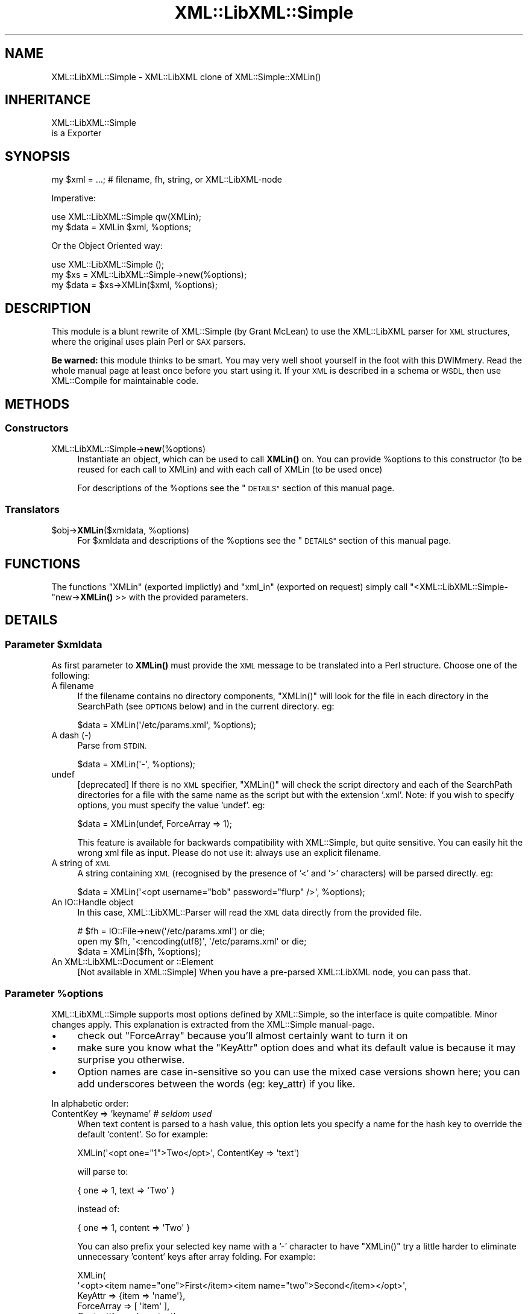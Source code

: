 .\" Automatically generated by Pod::Man 4.14 (Pod::Simple 3.40)
.\"
.\" Standard preamble:
.\" ========================================================================
.de Sp \" Vertical space (when we can't use .PP)
.if t .sp .5v
.if n .sp
..
.de Vb \" Begin verbatim text
.ft CW
.nf
.ne \\$1
..
.de Ve \" End verbatim text
.ft R
.fi
..
.\" Set up some character translations and predefined strings.  \*(-- will
.\" give an unbreakable dash, \*(PI will give pi, \*(L" will give a left
.\" double quote, and \*(R" will give a right double quote.  \*(C+ will
.\" give a nicer C++.  Capital omega is used to do unbreakable dashes and
.\" therefore won't be available.  \*(C` and \*(C' expand to `' in nroff,
.\" nothing in troff, for use with C<>.
.tr \(*W-
.ds C+ C\v'-.1v'\h'-1p'\s-2+\h'-1p'+\s0\v'.1v'\h'-1p'
.ie n \{\
.    ds -- \(*W-
.    ds PI pi
.    if (\n(.H=4u)&(1m=24u) .ds -- \(*W\h'-12u'\(*W\h'-12u'-\" diablo 10 pitch
.    if (\n(.H=4u)&(1m=20u) .ds -- \(*W\h'-12u'\(*W\h'-8u'-\"  diablo 12 pitch
.    ds L" ""
.    ds R" ""
.    ds C` ""
.    ds C' ""
'br\}
.el\{\
.    ds -- \|\(em\|
.    ds PI \(*p
.    ds L" ``
.    ds R" ''
.    ds C`
.    ds C'
'br\}
.\"
.\" Escape single quotes in literal strings from groff's Unicode transform.
.ie \n(.g .ds Aq \(aq
.el       .ds Aq '
.\"
.\" If the F register is >0, we'll generate index entries on stderr for
.\" titles (.TH), headers (.SH), subsections (.SS), items (.Ip), and index
.\" entries marked with X<> in POD.  Of course, you'll have to process the
.\" output yourself in some meaningful fashion.
.\"
.\" Avoid warning from groff about undefined register 'F'.
.de IX
..
.nr rF 0
.if \n(.g .if rF .nr rF 1
.if (\n(rF:(\n(.g==0)) \{\
.    if \nF \{\
.        de IX
.        tm Index:\\$1\t\\n%\t"\\$2"
..
.        if !\nF==2 \{\
.            nr % 0
.            nr F 2
.        \}
.    \}
.\}
.rr rF
.\" ========================================================================
.\"
.IX Title "XML::LibXML::Simple 3"
.TH XML::LibXML::Simple 3 "2020-01-15" "perl v5.32.0" "User Contributed Perl Documentation"
.\" For nroff, turn off justification.  Always turn off hyphenation; it makes
.\" way too many mistakes in technical documents.
.if n .ad l
.nh
.SH "NAME"
XML::LibXML::Simple \- XML::LibXML clone of XML::Simple::XMLin()
.SH "INHERITANCE"
.IX Header "INHERITANCE"
.Vb 2
\& XML::LibXML::Simple
\&   is a Exporter
.Ve
.SH "SYNOPSIS"
.IX Header "SYNOPSIS"
.Vb 1
\&  my $xml  = ...;  # filename, fh, string, or XML::LibXML\-node
.Ve
.PP
Imperative:
.PP
.Vb 2
\&  use XML::LibXML::Simple   qw(XMLin);
\&  my $data = XMLin $xml, %options;
.Ve
.PP
Or the Object Oriented way:
.PP
.Vb 3
\&  use XML::LibXML::Simple   ();
\&  my $xs   = XML::LibXML::Simple\->new(%options);
\&  my $data = $xs\->XMLin($xml, %options);
.Ve
.SH "DESCRIPTION"
.IX Header "DESCRIPTION"
This module is a blunt rewrite of XML::Simple (by Grant McLean) to
use the XML::LibXML parser for \s-1XML\s0 structures, where the original
uses plain Perl or \s-1SAX\s0 parsers.
.PP
\&\fBBe warned:\fR this module thinks to be smart.  You may very well shoot
yourself in the foot with this DWIMmery.  Read the whole manual page
at least once before you start using it.  If your \s-1XML\s0 is described in
a schema or \s-1WSDL,\s0 then use XML::Compile for maintainable code.
.SH "METHODS"
.IX Header "METHODS"
.SS "Constructors"
.IX Subsection "Constructors"
.IP "XML::LibXML::Simple\->\fBnew\fR(%options)" 4
.IX Item "XML::LibXML::Simple->new(%options)"
Instantiate an object, which can be used to call \fBXMLin()\fR on.  You can
provide \f(CW%options\fR to this constructor (to be reused for each call to XMLin)
and with each call of XMLin (to be used once)
.Sp
For descriptions of the \f(CW%options\fR see the \*(L"\s-1DETAILS\*(R"\s0
section of this manual page.
.SS "Translators"
.IX Subsection "Translators"
.ie n .IP "$obj\->\fBXMLin\fR($xmldata, %options)" 4
.el .IP "\f(CW$obj\fR\->\fBXMLin\fR($xmldata, \f(CW%options\fR)" 4
.IX Item "$obj->XMLin($xmldata, %options)"
For \f(CW$xmldata\fR and descriptions of the \f(CW%options\fR see the \*(L"\s-1DETAILS\*(R"\s0
section of this manual page.
.SH "FUNCTIONS"
.IX Header "FUNCTIONS"
The functions \f(CW\*(C`XMLin\*(C'\fR (exported implictly) and \f(CW\*(C`xml_in\*(C'\fR
(exported on request) simply call \f(CW\*(C`<XML::LibXML::Simple\-\*(C'\fRnew\->\fBXMLin()\fR >>
with the provided parameters.
.SH "DETAILS"
.IX Header "DETAILS"
.ie n .SS "Parameter $xmldata"
.el .SS "Parameter \f(CW$xmldata\fP"
.IX Subsection "Parameter $xmldata"
As first parameter to \fBXMLin()\fR must provide the \s-1XML\s0 message to be
translated into a Perl structure.  Choose one of the following:
.IP "A filename" 4
.IX Item "A filename"
If the filename contains no directory components, \f(CW\*(C`XMLin()\*(C'\fR will look for the
file in each directory in the SearchPath (see \s-1OPTIONS\s0 below) and in the
current directory.  eg:
.Sp
.Vb 1
\&  $data = XMLin(\*(Aq/etc/params.xml\*(Aq, %options);
.Ve
.IP "A dash  (\-)" 4
.IX Item "A dash (-)"
Parse from \s-1STDIN.\s0
.Sp
.Vb 1
\&  $data = XMLin(\*(Aq\-\*(Aq, %options);
.Ve
.IP "undef" 4
.IX Item "undef"
[deprecated]
If there is no \s-1XML\s0 specifier, \f(CW\*(C`XMLin()\*(C'\fR will check the script directory and
each of the SearchPath directories for a file with the same name as the script
but with the extension '.xml'.  Note: if you wish to specify options, you
must specify the value 'undef'.  eg:
.Sp
.Vb 1
\&  $data = XMLin(undef, ForceArray => 1);
.Ve
.Sp
This feature is available for backwards compatibility with XML::Simple,
but quite sensitive.  You can easily hit the wrong xml file as input.
Please do not use it: always use an explicit filename.
.IP "A string of \s-1XML\s0" 4
.IX Item "A string of XML"
A string containing \s-1XML\s0 (recognised by the presence of '<' and '>' characters)
will be parsed directly.  eg:
.Sp
.Vb 1
\&  $data = XMLin(\*(Aq<opt username="bob" password="flurp" />\*(Aq, %options);
.Ve
.IP "An IO::Handle object" 4
.IX Item "An IO::Handle object"
In this case, XML::LibXML::Parser will read the \s-1XML\s0 data directly from
the provided file.
.Sp
.Vb 2
\&  # $fh = IO::File\->new(\*(Aq/etc/params.xml\*(Aq) or die;
\&  open my $fh, \*(Aq<:encoding(utf8)\*(Aq, \*(Aq/etc/params.xml\*(Aq or die;
\&
\&  $data = XMLin($fh, %options);
.Ve
.IP "An XML::LibXML::Document or ::Element" 4
.IX Item "An XML::LibXML::Document or ::Element"
[Not available in XML::Simple] When you have a pre-parsed XML::LibXML
node, you can pass that.
.ie n .SS "Parameter %options"
.el .SS "Parameter \f(CW%options\fP"
.IX Subsection "Parameter %options"
XML::LibXML::Simple supports most options defined by XML::Simple, so
the interface is quite compatible.  Minor changes apply.  This explanation
is extracted from the XML::Simple manual-page.
.IP "\(bu" 4
check out \f(CW\*(C`ForceArray\*(C'\fR because you'll almost certainly want to turn it on
.IP "\(bu" 4
make sure you know what the \f(CW\*(C`KeyAttr\*(C'\fR option does and what its default
value is because it may surprise you otherwise.
.IP "\(bu" 4
Option names are case in-sensitive so you can use the mixed case versions
shown here; you can add underscores between the words (eg: key_attr)
if you like.
.PP
In alphabetic order:
.IP "ContentKey => 'keyname' \fI# seldom used\fR" 4
.IX Item "ContentKey => 'keyname' # seldom used"
When text content is parsed to a hash value, this option lets you specify a
name for the hash key to override the default 'content'.  So for example:
.Sp
.Vb 1
\&  XMLin(\*(Aq<opt one="1">Two</opt>\*(Aq, ContentKey => \*(Aqtext\*(Aq)
.Ve
.Sp
will parse to:
.Sp
.Vb 1
\&  { one => 1, text => \*(AqTwo\*(Aq }
.Ve
.Sp
instead of:
.Sp
.Vb 1
\&  { one => 1, content => \*(AqTwo\*(Aq }
.Ve
.Sp
You can also prefix your selected key name with a '\-' character to have 
\&\f(CW\*(C`XMLin()\*(C'\fR try a little harder to eliminate unnecessary 'content' keys after
array folding.  For example:
.Sp
.Vb 6
\&  XMLin(
\&    \*(Aq<opt><item name="one">First</item><item name="two">Second</item></opt>\*(Aq, 
\&    KeyAttr => {item => \*(Aqname\*(Aq}, 
\&    ForceArray => [ \*(Aqitem\*(Aq ],
\&    ContentKey => \*(Aq\-content\*(Aq
\&  )
.Ve
.Sp
will parse to:
.Sp
.Vb 6
\&  {
\&     item => {
\&      one =>  \*(AqFirst\*(Aq
\&      two =>  \*(AqSecond\*(Aq
\&    }
\&  }
.Ve
.Sp
rather than this (without the '\-'):
.Sp
.Vb 6
\&  {
\&    item => {
\&      one => { content => \*(AqFirst\*(Aq }
\&      two => { content => \*(AqSecond\*(Aq }
\&    }
\&  }
.Ve
.IP "ForceArray => 1 \fI# important\fR" 4
.IX Item "ForceArray => 1 # important"
This option should be set to '1' to force nested elements to be represented
as arrays even when there is only one.  Eg, with ForceArray enabled, this
\&\s-1XML:\s0
.Sp
.Vb 3
\&    <opt>
\&      <name>value</name>
\&    </opt>
.Ve
.Sp
would parse to this:
.Sp
.Vb 1
\&    { name => [ \*(Aqvalue\*(Aq ] }
.Ve
.Sp
instead of this (the default):
.Sp
.Vb 1
\&    { name => \*(Aqvalue\*(Aq }
.Ve
.Sp
This option is especially useful if the data structure is likely to be written
back out as \s-1XML\s0 and the default behaviour of rolling single nested elements up
into attributes is not desirable.
.Sp
If you are using the array folding feature, you should almost certainly
enable this option.  If you do not, single nested elements will not be
parsed to arrays and therefore will not be candidates for folding to a
hash.  (Given that the default value of 'KeyAttr' enables array folding,
the default value of this option should probably also have been enabled
as well).
.IP "ForceArray => [ names ] \fI# important\fR" 4
.IX Item "ForceArray => [ names ] # important"
This alternative (and preferred) form of the 'ForceArray' option allows you to
specify a list of element names which should always be forced into an array
representation, rather than the 'all or nothing' approach above.
.Sp
It is also possible to include compiled regular
expressions in the list \-\-any element names which match the pattern
will be forced to arrays.  If the list contains only a single regex,
then it is not necessary to enclose it in an arrayref.  Eg:
.Sp
.Vb 1
\&  ForceArray => qr/_list$/
.Ve
.IP "ForceContent => 1 \fI# seldom used\fR" 4
.IX Item "ForceContent => 1 # seldom used"
When \f(CW\*(C`XMLin()\*(C'\fR parses elements which have text content as well as attributes,
the text content must be represented as a hash value rather than a simple
scalar.  This option allows you to force text content to always parse to
a hash value even when there are no attributes.  So for example:
.Sp
.Vb 1
\&  XMLin(\*(Aq<opt><x>text1</x><y a="2">text2</y></opt>\*(Aq, ForceContent => 1)
.Ve
.Sp
will parse to:
.Sp
.Vb 4
\&  {
\&    x => {         content => \*(Aqtext1\*(Aq },
\&    y => { a => 2, content => \*(Aqtext2\*(Aq }
\&  }
.Ve
.Sp
instead of:
.Sp
.Vb 4
\&  {
\&    x => \*(Aqtext1\*(Aq,
\&    y => { \*(Aqa\*(Aq => 2, \*(Aqcontent\*(Aq => \*(Aqtext2\*(Aq }
\&  }
.Ve
.IP "GroupTags => { grouping tag => grouped tag } \fI# handy\fR" 4
.IX Item "GroupTags => { grouping tag => grouped tag } # handy"
You can use this option to eliminate extra levels of indirection in your Perl
data structure.  For example this \s-1XML:\s0
.Sp
.Vb 7
\&  <opt>
\&   <searchpath>
\&     <dir>/usr/bin</dir>
\&     <dir>/usr/local/bin</dir>
\&     <dir>/usr/X11/bin</dir>
\&   </searchpath>
\& </opt>
.Ve
.Sp
Would normally be read into a structure like this:
.Sp
.Vb 5
\&  {
\&    searchpath => {
\&       dir => [ \*(Aq/usr/bin\*(Aq, \*(Aq/usr/local/bin\*(Aq, \*(Aq/usr/X11/bin\*(Aq ]
\&    }
\&  }
.Ve
.Sp
But when read in with the appropriate value for 'GroupTags':
.Sp
.Vb 1
\&  my $opt = XMLin($xml, GroupTags => { searchpath => \*(Aqdir\*(Aq });
.Ve
.Sp
It will return this simpler structure:
.Sp
.Vb 3
\&  {
\&    searchpath => [ \*(Aq/usr/bin\*(Aq, \*(Aq/usr/local/bin\*(Aq, \*(Aq/usr/X11/bin\*(Aq ]
\&  }
.Ve
.Sp
The grouping element (\f(CW\*(C`<searchpath>\*(C'\fR in the example) must not contain any
attributes or elements other than the grouped element.
.Sp
You can specify multiple 'grouping element' to 'grouped element' mappings in
the same hashref.  If this option is combined with \f(CW\*(C`KeyAttr\*(C'\fR, the array
folding will occur first and then the grouped element names will be eliminated.
.IP "HookNodes => \s-1CODE\s0" 4
.IX Item "HookNodes => CODE"
Select document nodes to apply special tricks.
Introduced in [0.96], not available in XML::Simple.
.Sp
When this option is provided, the \s-1CODE\s0 will be called once the \s-1XML DOM\s0
tree is ready to get transformed into Perl.  Your \s-1CODE\s0 should return
either \f(CW\*(C`undef\*(C'\fR (nothing to do) or a \s-1HASH\s0 which maps values of
unique_key (see XML::LibXML::Node method \f(CW\*(C`unique_key\*(C'\fR onto \s-1CODE\s0
references to be called.
.Sp
Once the translater from \s-1XML\s0 into Perl reaches a selected node, it will
call your routine specific for that node.  That triggering node found
is the only parameter.  When you return \f(CW\*(C`undef\*(C'\fR, the node will not be
found in the final result.  You may return any data (even the node itself)
which will be included in the final result as is, under the name of the
original node.
.Sp
Example:
.Sp
.Vb 1
\&   my $out = XMLin $file, HookNodes => \e&protect_html;
\&
\&   sub protect_html($$)
\&   {   # $obj is the instantated XML::Compile::Simple object
\&       # $xml is a XML::LibXML::Element to get transformed
\&       my ($obj, $xml) = @_;
\&
\&       my %hooks;    # collects the table of hooks
\&
\&       # do an xpath search for HTML
\&       my $xpc   = XML::LibXML::XPathContext\->new($xml);
\&       my @nodes = $xpc\->findNodes(...); #XXX
\&       @nodes or return undef;
\&
\&       my $as_text = sub { $_[0]\->toString(0) };  # as text
\&       #  $as_node = sub { $_[0] };               # as node
\&       #  $skip    = sub { undef };               # not at all
\&
\&       # the same behavior for all xpath nodes, in this example
\&       $hook{$_\->unique_key} = $as_text
\&           for @nodes;
\& 
\&       \e%hook;
\&   }
.Ve
.IP "KeepRoot => 1 \fI# handy\fR" 4
.IX Item "KeepRoot => 1 # handy"
In its attempt to return a data structure free of superfluous detail and
unnecessary levels of indirection, \f(CW\*(C`XMLin()\*(C'\fR normally discards the root
element name.  Setting the 'KeepRoot' option to '1' will cause the root element
name to be retained.  So after executing this code:
.Sp
.Vb 1
\&  $config = XMLin(\*(Aq<config tempdir="/tmp" />\*(Aq, KeepRoot => 1)
.Ve
.Sp
You'll be able to reference the tempdir as
\&\f(CW\*(C`$config\->{config}\->{tempdir}\*(C'\fR instead of the default
\&\f(CW\*(C`$config\->{tempdir}\*(C'\fR.
.IP "KeyAttr => [ list ] \fI# important\fR" 4
.IX Item "KeyAttr => [ list ] # important"
This option controls the 'array folding' feature which translates nested
elements from an array to a hash.  It also controls the 'unfolding' of hashes
to arrays.
.Sp
For example, this \s-1XML:\s0
.Sp
.Vb 4
\&    <opt>
\&      <user login="grep" fullname="Gary R Epstein" />
\&      <user login="stty" fullname="Simon T Tyson" />
\&    </opt>
.Ve
.Sp
would, by default, parse to this:
.Sp
.Vb 10
\&    {
\&      user => [
\&         { login    => \*(Aqgrep\*(Aq,
\&           fullname => \*(AqGary R Epstein\*(Aq
\&         },
\&         { login    => \*(Aqstty\*(Aq,
\&           fullname => \*(AqSimon T Tyson\*(Aq
\&         }
\&      ]
\&    }
.Ve
.Sp
If the option 'KeyAttr => \*(L"login\*(R"' were used to specify that the 'login'
attribute is a key, the same \s-1XML\s0 would parse to:
.Sp
.Vb 6
\&    {
\&      user => {
\&         stty => { fullname => \*(AqSimon T Tyson\*(Aq },
\&         grep => { fullname => \*(AqGary R Epstein\*(Aq }
\&      }
\&    }
.Ve
.Sp
The key attribute names should be supplied in an arrayref if there is more
than one.  \f(CW\*(C`XMLin()\*(C'\fR will attempt to match attribute names in the order
supplied.
.Sp
Note 1: The default value for 'KeyAttr' is \f(CW\*(C`[\*(Aqname\*(Aq, \*(Aqkey\*(Aq, \*(Aqid\*(Aq]\*(C'\fR.
If you do not want folding on input or unfolding on output you must
setting this option to an empty list to disable the feature.
.Sp
Note 2: If you wish to use this option, you should also enable the
\&\f(CW\*(C`ForceArray\*(C'\fR option.  Without 'ForceArray', a single nested element will be
rolled up into a scalar rather than an array and therefore will not be folded
(since only arrays get folded).
.IP "KeyAttr => { list } \fI# important\fR" 4
.IX Item "KeyAttr => { list } # important"
This alternative (and preferred) method of specifying the key attributes
allows more fine grained control over which elements are folded and on which
attributes.  For example the option 'KeyAttr => { package => 'id' } will cause
any package elements to be folded on the 'id' attribute.  No other elements
which have an 'id' attribute will be folded at all.
.Sp
Two further variations are made possible by prefixing a '+' or a '\-' character
to the attribute name:
.Sp
The option 'KeyAttr => { user => \*(L"+login\*(R" }' will cause this \s-1XML:\s0
.Sp
.Vb 4
\&    <opt>
\&      <user login="grep" fullname="Gary R Epstein" />
\&      <user login="stty" fullname="Simon T Tyson" />
\&    </opt>
.Ve
.Sp
to parse to this data structure:
.Sp
.Vb 12
\&    {
\&      user => {
\&         stty => {
\&            fullname => \*(AqSimon T Tyson\*(Aq,
\&            login    => \*(Aqstty\*(Aq
\&         },
\&         grep => {
\&            fullname => \*(AqGary R Epstein\*(Aq,
\&            login    => \*(Aqgrep\*(Aq
\&         }
\&      }
\&    }
.Ve
.Sp
The '+' indicates that the value of the key attribute should be copied
rather than moved to the folded hash key.
.Sp
A '\-' prefix would produce this result:
.Sp
.Vb 12
\&    {
\&      user => {
\&         stty => {
\&            fullname => \*(AqSimon T Tyson\*(Aq,
\&            \-login   => \*(Aqstty\*(Aq
\&         },
\&         grep => {
\&            fullname => \*(AqGary R Epstein\*(Aq,
\&            \-login    => \*(Aqgrep\*(Aq
\&         }
\&      }
\&    }
.Ve
.IP "NoAttr => 1 \fI# handy\fR" 4
.IX Item "NoAttr => 1 # handy"
When used with \f(CW\*(C`XMLin()\*(C'\fR, any attributes in the \s-1XML\s0 will be ignored.
.IP "NormaliseSpace => 0 | 1 | 2 \fI# handy\fR" 4
.IX Item "NormaliseSpace => 0 | 1 | 2 # handy"
This option controls how whitespace in text content is handled.  Recognised
values for the option are:
.RS 4
.ie n .IP """0""" 4
.el .IP "``0''" 4
.IX Item "0"
(default) whitespace is passed through unaltered (except of course for the
normalisation of whitespace in attribute values which is mandated by the \s-1XML\s0
recommendation)
.ie n .IP """1""" 4
.el .IP "``1''" 4
.IX Item "1"
whitespace is normalised in any value used as a hash key (normalising means
removing leading and trailing whitespace and collapsing sequences of whitespace
characters to a single space)
.ie n .IP """2""" 4
.el .IP "``2''" 4
.IX Item "2"
whitespace is normalised in all text content
.RE
.RS 4
.Sp
Note: you can spell this option with a 'z' if that is more natural for you.
.RE
.IP "Parser => \s-1OBJECT\s0" 4
.IX Item "Parser => OBJECT"
You may pass your own XML::LibXML object, in stead of having one
created for you. This is useful when you need specific configuration
on that object (See XML::LibXML::Parser) or have implemented your
own extension to that object.
.Sp
The internally created parser object is configured in safe mode.
Read the XML::LibXML::Parser manual about security issues with
certain parameter settings.  The default is unsafe!
.IP "ParserOpts => HASH|ARRAY" 4
.IX Item "ParserOpts => HASH|ARRAY"
Pass parameters to the creation of a new internal parser object. You
can overrule the options which will create a safe parser. It may be more
readible to use the \f(CW\*(C`Parser\*(C'\fR parameter.
.IP "SearchPath => [ list ] \fI# handy\fR" 4
.IX Item "SearchPath => [ list ] # handy"
If you pass \f(CW\*(C`XMLin()\*(C'\fR a filename, but the filename include no directory
component, you can use this option to specify which directories should be
searched to locate the file.  You might use this option to search first in the
user's home directory, then in a global directory such as /etc.
.Sp
If a filename is provided to \f(CW\*(C`XMLin()\*(C'\fR but SearchPath is not defined, the
file is assumed to be in the current directory.
.Sp
If the first parameter to \f(CW\*(C`XMLin()\*(C'\fR is undefined, the default SearchPath
will contain only the directory in which the script itself is located.
Otherwise the default SearchPath will be empty.
.IP "SuppressEmpty => 1 | '' | undef" 4
.IX Item "SuppressEmpty => 1 | '' | undef"
[0.99] What to do with empty elements (no attributes and no content).  The
default behaviour is to represent them as empty hashes.  Setting this
option to a true value (eg: 1) will cause empty elements to be skipped
altogether.  Setting the option to 'undef' or the empty string will
cause empty elements to be represented as the undefined value or the
empty string respectively.
.IP "ValueAttr => [ names ] \fI# handy\fR" 4
.IX Item "ValueAttr => [ names ] # handy"
Use this option to deal elements which always have a single attribute and no
content.  Eg:
.Sp
.Vb 4
\&  <opt>
\&    <colour value="red" />
\&    <size   value="XXL" />
\&  </opt>
.Ve
.Sp
Setting \f(CW\*(C`ValueAttr => [ \*(Aqvalue\*(Aq ]\*(C'\fR will cause the above \s-1XML\s0 to parse to:
.Sp
.Vb 4
\&  {
\&    colour => \*(Aqred\*(Aq,
\&    size   => \*(AqXXL\*(Aq
\&  }
.Ve
.Sp
instead of this (the default):
.Sp
.Vb 4
\&  {
\&    colour => { value => \*(Aqred\*(Aq },
\&    size   => { value => \*(AqXXL\*(Aq }
\&  }
.Ve
.IP "NsExpand => 0  \fIadvised\fR" 4
.IX Item "NsExpand => 0 advised"
When name-spaces are used, the default behavior is to include the
prefix in the key name.  However, this is very dangerous: the prefixes
can be changed without a change of the \s-1XML\s0 message meaning.  Therefore,
you can better use this \f(CW\*(C`NsExpand\*(C'\fR option.  The downside, however, is
that the labels get very long.
.Sp
Without this option:
.Sp
.Vb 6
\&  <record xmlns:x="http://xyz">
\&    <x:field1>42</x:field1>
\&  </record>
\&  <record xmlns:y="http://xyz">
\&    <y:field1>42</y:field1>
\&  </record>
.Ve
.Sp
translates into
.Sp
.Vb 2
\&  { \*(Aqx:field1\*(Aq => 42 }
\&  { \*(Aqy:field1\*(Aq => 42 }
.Ve
.Sp
but both source component have exactly the same meaning.  When \f(CW\*(C`NsExpand\*(C'\fR
is used, the result is:
.Sp
.Vb 2
\&  { \*(Aq{http://xyz}field1\*(Aq => 42 }
\&  { \*(Aq{http://xyz}field1\*(Aq => 42 }
.Ve
.Sp
Of course, addressing these fields is more work.  It is advised to implement
it like this:
.Sp
.Vb 2
\&  my $ns = \*(Aqhttp://xyz\*(Aq;
\&  $data\->{"{$ns}field1"};
.Ve
.IP "NsStrip => 0 \fIsloppy coding\fR" 4
.IX Item "NsStrip => 0 sloppy coding"
[not available in XML::Simple]
Namespaces are really important to avoid name collissions, but they are
a bit of a hassle.  To do it correctly, use option \f(CW\*(C`NsExpand\*(C'\fR.  To do
it sloppy, use \f(CW\*(C`NsStrip\*(C'\fR.  With this option set, the above example will
return
.Sp
.Vb 2
\&  { field1 => 42 }
\&  { field1 => 42 }
.Ve
.SH "EXAMPLES"
.IX Header "EXAMPLES"
When \f(CW\*(C`XMLin()\*(C'\fR reads the following very simple piece of \s-1XML:\s0
.PP
.Vb 1
\&    <opt username="testuser" password="frodo"></opt>
.Ve
.PP
it returns the following data structure:
.PP
.Vb 4
\&    {
\&      username => \*(Aqtestuser\*(Aq,
\&      password => \*(Aqfrodo\*(Aq
\&    }
.Ve
.PP
The identical result could have been produced with this alternative \s-1XML:\s0
.PP
.Vb 1
\&    <opt username="testuser" password="frodo" />
.Ve
.PP
Or this (although see 'ForceArray' option for variations):
.PP
.Vb 4
\&    <opt>
\&      <username>testuser</username>
\&      <password>frodo</password>
\&    </opt>
.Ve
.PP
Repeated nested elements are represented as anonymous arrays:
.PP
.Vb 9
\&    <opt>
\&      <person firstname="Joe" lastname="Smith">
\&        <email>joe@smith.com</email>
\&        <email>jsmith@yahoo.com</email>
\&      </person>
\&      <person firstname="Bob" lastname="Smith">
\&        <email>bob@smith.com</email>
\&      </person>
\&    </opt>
\&
\&    {
\&      person => [
\&        { email     => [ \*(Aqjoe@smith.com\*(Aq, \*(Aqjsmith@yahoo.com\*(Aq ],
\&          firstname => \*(AqJoe\*(Aq,
\&          lastname  => \*(AqSmith\*(Aq
\&        },
\&        { email     => \*(Aqbob@smith.com\*(Aq,
\&          firstname => \*(AqBob\*(Aq,
\&          lastname  => \*(AqSmith\*(Aq
\&        }
\&      ]
\&    }
.Ve
.PP
Nested elements with a recognised key attribute are transformed (folded) from
an array into a hash keyed on the value of that attribute (see the \f(CW\*(C`KeyAttr\*(C'\fR
option):
.PP
.Vb 5
\&    <opt>
\&      <person key="jsmith" firstname="Joe" lastname="Smith" />
\&      <person key="tsmith" firstname="Tom" lastname="Smith" />
\&      <person key="jbloggs" firstname="Joe" lastname="Bloggs" />
\&    </opt>
\&
\&    {
\&      person => {
\&         jbloggs => {
\&            firstname => \*(AqJoe\*(Aq,
\&            lastname  => \*(AqBloggs\*(Aq
\&         },
\&         tsmith  => {
\&            firstname => \*(AqTom\*(Aq,
\&            lastname  => \*(AqSmith\*(Aq
\&         },
\&         jsmith => {
\&            firstname => \*(AqJoe\*(Aq,
\&            lastname => \*(AqSmith\*(Aq
\&         }
\&      }
\&    }
.Ve
.PP
The <anon> tag can be used to form anonymous arrays:
.PP
.Vb 6
\&    <opt>
\&      <head><anon>Col 1</anon><anon>Col 2</anon><anon>Col 3</anon></head>
\&      <data><anon>R1C1</anon><anon>R1C2</anon><anon>R1C3</anon></data>
\&      <data><anon>R2C1</anon><anon>R2C2</anon><anon>R2C3</anon></data>
\&      <data><anon>R3C1</anon><anon>R3C2</anon><anon>R3C3</anon></data>
\&    </opt>
\&
\&    {
\&      head => [ [ \*(AqCol 1\*(Aq, \*(AqCol 2\*(Aq, \*(AqCol 3\*(Aq ] ],
\&      data => [ [ \*(AqR1C1\*(Aq, \*(AqR1C2\*(Aq, \*(AqR1C3\*(Aq ],
\&                [ \*(AqR2C1\*(Aq, \*(AqR2C2\*(Aq, \*(AqR2C3\*(Aq ],
\&                [ \*(AqR3C1\*(Aq, \*(AqR3C2\*(Aq, \*(AqR3C3\*(Aq ]
\&              ]
\&    }
.Ve
.PP
Anonymous arrays can be nested to arbirtrary levels and as a special case, if
the surrounding tags for an \s-1XML\s0 document contain only an anonymous array the
arrayref will be returned directly rather than the usual hashref:
.PP
.Vb 5
\&    <opt>
\&      <anon><anon>Col 1</anon><anon>Col 2</anon></anon>
\&      <anon><anon>R1C1</anon><anon>R1C2</anon></anon>
\&      <anon><anon>R2C1</anon><anon>R2C2</anon></anon>
\&    </opt>
\&
\&    [
\&      [ \*(AqCol 1\*(Aq, \*(AqCol 2\*(Aq ],
\&      [ \*(AqR1C1\*(Aq, \*(AqR1C2\*(Aq ],
\&      [ \*(AqR2C1\*(Aq, \*(AqR2C2\*(Aq ]
\&    ]
.Ve
.PP
Elements which only contain text content will simply be represented as a
scalar.  Where an element has both attributes and text content, the element
will be represented as a hashref with the text content in the 'content' key
(see the \f(CW\*(C`ContentKey\*(C'\fR option):
.PP
.Vb 4
\&  <opt>
\&    <one>first</one>
\&    <two attr="value">second</two>
\&  </opt>
\&
\&  {
\&    one => \*(Aqfirst\*(Aq,
\&    two => { attr => \*(Aqvalue\*(Aq, content => \*(Aqsecond\*(Aq }
\&  }
.Ve
.PP
Mixed content (elements which contain both text content and nested elements)
will be not be represented in a useful way \- element order and significant
whitespace will be lost.  If you need to work with mixed content, then
XML::Simple is not the right tool for your job \- check out the next section.
.SS "Differences to XML::Simple"
.IX Subsection "Differences to XML::Simple"
In general, the output and the options are equivalent, although this
module has some differences with XML::Simple to be aware of.
.IP "only \fBXMLin()\fR is supported" 4
.IX Item "only XMLin() is supported"
If you want to write \s-1XML\s0 then use a schema (for instance with
XML::Compile). Do not attempt to create \s-1XML\s0 by hand!  If you still
think you need it, then have a look at \fBXMLout()\fR as implemented by
XML::Simple or any of a zillion template systems.
.ie n .IP "no ""variables"" option" 4
.el .IP "no ``variables'' option" 4
.IX Item "no variables option"
\&\s-1IMO,\s0 you should use a templating system if you want variables filled-in
in the input: it is not a task for this module.
.IP "ForceArray options" 4
.IX Item "ForceArray options"
There are a few small differences in the result of the \f(CW\*(C`forcearray\*(C'\fR option,
because XML::Simple seems to behave inconsequently.
.IP "hooks" 4
.IX Item "hooks"
XML::Simple does not support hooks.
.SH "SEE ALSO"
.IX Header "SEE ALSO"
XML::Compile for processing \s-1XML\s0 when a schema is available.  When you
have a schema, the data and structure of your message get validated.
.PP
XML::Simple, the original implementation which interface is followed
as closely as possible.
.SH "COPYRIGHTS"
.IX Header "COPYRIGHTS"
The interface design and large parts of the documentation were taken
from the XML::Simple module, written by
Grant McLean <grantm@cpan.org>
.PP
Copyrights of the perl code and the related documentation by
2008\-2020 by [Mark Overmeer <markov@cpan.org>]. For other contributors see ChangeLog.
.PP
This program is free software; you can redistribute it and/or modify it
under the same terms as Perl itself.
See \fIhttp://dev.perl.org/licenses/\fR
